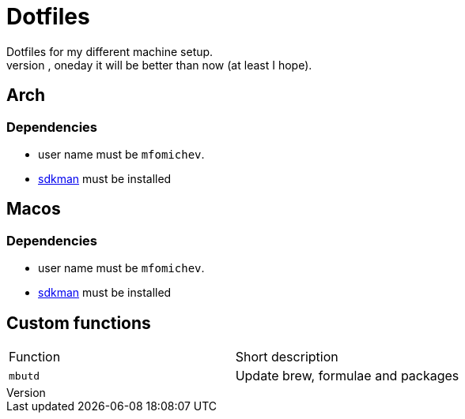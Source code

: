 = Dotfiles
Dotfiles for my different machine setup.
The repo structure is awful (as well as amount of repetability and platform dependency). However, oneday it will be better than now (at least I hope).

== Arch
=== Dependencies

- user name must be ``mfomichev``.
- https://sdkman.io[sdkman] must be installed

== Macos
=== Dependencies

- user name must be ``mfomichev``.
- https://sdkman.io[sdkman] must be installed

==  Custom functions

|===
|Function |Short description
|``mbutd`` |Update brew, formulae and packages
|===

